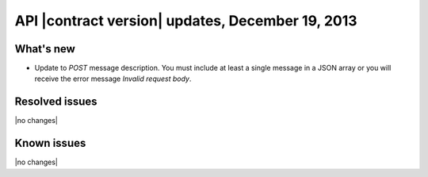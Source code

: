 API |contract version| updates, December 19, 2013
-------------------------------------------------

What's new
~~~~~~~~~~
* Update to `POST` message description. You must include at least a single
  message in a JSON array or you will receive the error message
  `Invalid request body`.

Resolved issues
~~~~~~~~~~~~~~~
|no changes|

Known issues
~~~~~~~~~~~~
|no changes|
